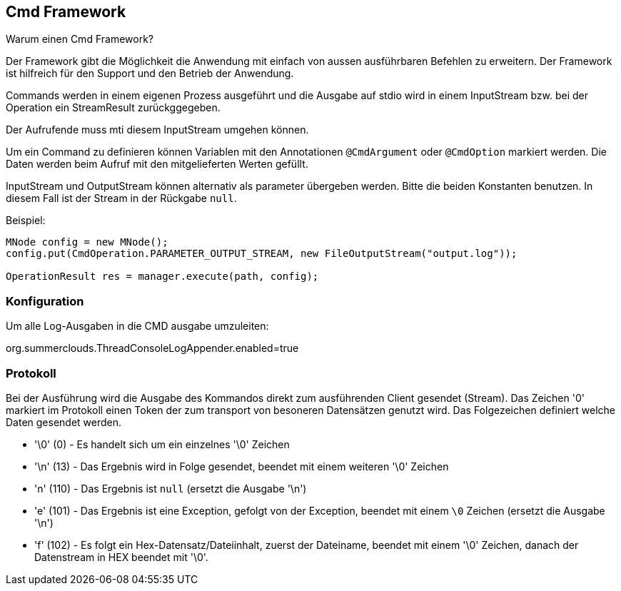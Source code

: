 
== Cmd Framework

Warum einen Cmd Framework?

Der Framework gibt die Möglichkeit die Anwendung
mit einfach von aussen ausführbaren Befehlen zu
erweitern. Der Framework ist hilfreich für den
Support und den Betrieb der Anwendung.

Commands werden in einem eigenen Prozess ausgeführt
und die Ausgabe auf stdio wird in einem InputStream
bzw. bei der Operation ein StreamResult zurückggegeben. 

Der Aufrufende muss mti diesem InputStream umgehen
können.

Um ein Command zu definieren können Variablen mit
den Annotationen `@CmdArgument` oder `@CmdOption`
markiert werden. Die Daten werden beim Aufruf
mit den mitgelieferten Werten gefüllt.

InputStream und OutputStream können alternativ
als parameter übergeben werden. Bitte die
beiden Konstanten benutzen. In diesem Fall ist
der Stream in der Rückgabe `null`.

Beispiel:

----

MNode config = new MNode();
config.put(CmdOperation.PARAMETER_OUTPUT_STREAM, new FileOutputStream("output.log"));

OperationResult res = manager.execute(path, config);

----

=== Konfiguration

Um alle Log-Ausgaben in die CMD ausgabe umzuleiten:

org.summerclouds.ThreadConsoleLogAppender.enabled=true

=== Protokoll

Bei der Ausführung wird die Ausgabe des Kommandos 
direkt zum ausführenden Client gesendet (Stream).
Das Zeichen '0' markiert im Protokoll einen Token
der zum transport von besoneren Datensätzen
genutzt wird. Das Folgezeichen definiert welche
Daten gesendet werden.

* '\0' (0) - Es handelt sich um ein einzelnes '\0' Zeichen
* '\n' (13) - Das Ergebnis wird in Folge gesendet, 
beendet mit einem weiteren '\0' Zeichen
* 'n' (110) - Das Ergebnis ist `null` (ersetzt die Ausgabe '\n')
* 'e' (101) - Das Ergebnis ist eine Exception, gefolgt von der 
Exception, beendet mit einem `\0` Zeichen (ersetzt die Ausgabe '\n')
* 'f' (102) - Es folgt ein Hex-Datensatz/Dateiinhalt, 
zuerst der Dateiname, beendet mit einem '\0' Zeichen,
danach der Datenstream in HEX beendet mit '\0'.

